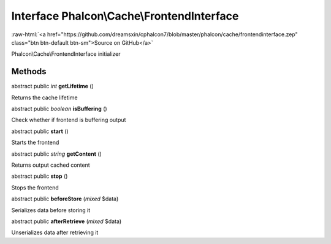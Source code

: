 Interface **Phalcon\\Cache\\FrontendInterface**
===============================================

.. role:: raw-html(raw)
   :format: html

:raw-html:`<a href="https://github.com/dreamsxin/cphalcon7/blob/master/phalcon/cache/frontendinterface.zep" class="btn btn-default btn-sm">Source on GitHub</a>`

Phalcon\\Cache\\FrontendInterface initializer


Methods
-------

abstract public *int*  **getLifetime** ()

Returns the cache lifetime



abstract public *boolean*  **isBuffering** ()

Check whether if frontend is buffering output



abstract public  **start** ()

Starts the frontend



abstract public *string*  **getContent** ()

Returns output cached content



abstract public  **stop** ()

Stops the frontend



abstract public  **beforeStore** (*mixed* $data)

Serializes data before storing it



abstract public  **afterRetrieve** (*mixed* $data)

Unserializes data after retrieving it



